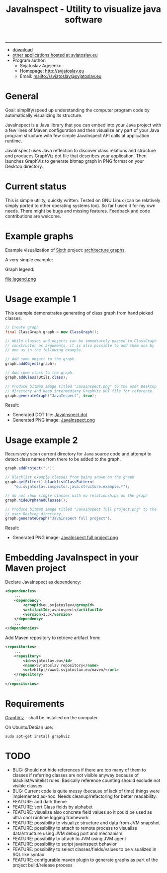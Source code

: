 #+TITLE: JavaInspect - Utility to visualize java software

-----

- [[http://www2.svjatoslav.eu/gitweb/?p=javainspect.git;a=snapshot;h=HEAD;sf=tgz][download]]
- [[http://svjatoslav.eu/programs.jsp][other applications hosted at svjatoslav.eu]]
- Program author:
    - Svjatoslav Agejenko
    - Homepage: http://svjatoslav.eu
    - Email: mailto://svjatoslav@svjatoslav.eu

* General
Goal: simplify/speed up understanding the computer program code by
automatically visualizing its structure.

JavaInspect is a Java library that you can embed into your Java
project with a few lines of Maven configuration and then visualize any
part of your Java program structure with few simple JavaInspect API
calls at application runtime.

JavaInspect uses Java reflection to discover class relations and
structure and produces GraphViz dot file that describes your
application. Then launches GraphViz to generate bitmap graph in PNG
format on your Desktop directory.

* Current status
This is simple utility, quickly written. Tested on GNU Linux (can be
relatively simply ported to other operating systems too). So far I
used it for my own needs. There might be bugs and missing
features. Feedback and code contributions are welcome.

* Example graphs
Example visualization of [[http://www2.svjatoslav.eu/gitbrowse/sixth/doc/][Sixth]] project: [[http://www2.svjatoslav.eu/projects/sixth/codegraphs/][architecture graphs]].

A very simple example:

[[file:example.png][file:example.resized.png]]


Graph legend:

file:legend.png

* Usage example 1
This example demonstrates generating of class graph from hand picked
classes.

#+BEGIN_SRC java
  // Create graph
  final ClassGraph graph = new ClassGraph();

  // While classes and objects can be immediately passed to ClassGraph
  // constructor as arguments, it is also possible to add them one by
  // one as in the following example.

  // Add some object to the graph.
  graph.addObject(graph);

  // Add some class to the graph.
  graph.addClass(Utils.class);

  // Produce bitmap image titled "JavaInspect.png" to the user Desktop
  // directory and keep intermediary GraphViz DOT file for reference.
  graph.generateGraph("JavaInspect", true);
#+END_SRC



Result:
    - Generated DOT file: [[file:JavaInspect.dot][JavaInspect.dot]]
    - Generated PNG image: [[file:JavaInspect.png][JavaInspect.png]]

* Usage example 2
Recursively scan current directory for Java source code and attempt to
detect class names from there to be added to the graph.

#+BEGIN_SRC java
  graph.addProject(".");

  // Blacklist example classes from being shown on the graph
  graph.getFilter().blacklistClassPattern(
      "eu.svjatoslav.inspector.java.structure.example.*");

  // do not show single classes with no relationships on the graph
  graph.hideOrphanedClasses();

  // Produce bitmap image titled "JavaInspect full project.png" to the
  // user Desktop directory.
  graph.generateGraph("JavaInspect full project");
#+END_SRC
Result:
    - Generated PNG image: [[file:JavaInspect%20full%20project.png][JavaInspect full project.png]]

* Embedding JavaInspect in your Maven project

Declare JavaInspect as dependency:
#+BEGIN_SRC xml
    <dependencies>
        ...
        <dependency>
            <groupId>eu.svjatoslav</groupId>
            <artifactId>javainspect</artifactId>
            <version>1.3</version>
        </dependency>
        ...
    </dependencies>
#+END_SRC


Add Maven repository to retrieve artifact from:
#+BEGIN_SRC xml
    <repositories>
        ...
        <repository>
            <id>svjatoslav.eu</id>
            <name>Svjatoslav repository</name>
            <url>http://www2.svjatoslav.eu/maven/</url>
        </repository>
        ...
    </repositories>
#+END_SRC

* Requirements

[[http://www.graphviz.org/][GraphViz]] - shall be installed on the computer.

On Ubuntu/Debian use:
: sudo apt-get install graphviz
* TODO
- BUG: Should not hide references if there are too many of them to
  classes if referring classes are not visible anyway because of
  blacklist/whitelist rules. Basically reference counting should
  exclude not visible classes.
- BUG: Current code is quite messy (because of lack of time) things
  were implemented ad-hoc. Needs cleanup/refactoring for better
  readability.
- FEATURE: add dark theme
- FEATURE: sort Class fields by alphabet
- FEATURE: visualize also concrete field values so it could be used as
  ultra cool runtime logging framework
- FEATURE: possibility to visualize structure and data from JVM
  snapshot
- FEATURE: possibility to attach to remote process to visualize
  data/structure using JVM debug port and mechanism.
- FEATURE: possibility to attach to JVM using JVM agent
- FEATURE: possibility to script javainspect behavior
- FEATURE: possibility to select classes/fields/values to be
  visualized in SQL like syntax
- FEATURE: configurable maven plugin to generate graphs as part of the
  project build/release process
